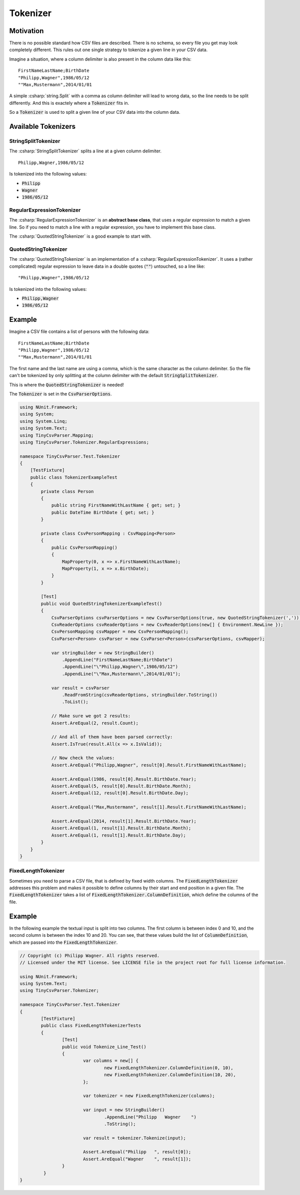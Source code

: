 .. _userguide_tokenizer:

Tokenizer
=========

Motivation
~~~~~~~~~~

There is no possible standard how CSV files are described. There is no schema, so every file you get 
may look completely different. This rules out one single strategy to tokenize a given line in your CSV 
data. 

Imagine a situation, where a column delimiter is also present in the column data like this:

::

    FirstNameLastName;BirthDate
    "Philipp,Wagner",1986/05/12
    ""Max,Mustermann",2014/01/01


A simple :csharp:`string.Split` with a comma as column delimiter will lead to wrong data, so the line 
needs to be split differently. And this is exactely where a :code:`Tokenizer` fits in.

So a :code:`Tokenizer` is used to split a given line of your CSV data into the column data.

Available Tokenizers
~~~~~~~~~~~~~~~~~~~~

StringSplitTokenizer
""""""""""""""""""""

The :csharp:`StringSplitTokenizer` splits a line at a given column delimiter.

::

    Philipp,Wagner,1986/05/12
    
Is tokenized into the following values:

* :code:`Philipp`
* :code:`Wagner`
* :code:`1986/05/12`

RegularExpressionTokenizer
""""""""""""""""""""""""""

The :csharp:`RegularExpressionTokenizer` is an **abstract base class**, that uses a regular expression 
to match a given line. So if you need to match a line with a regular expression, you have to implement 
this base class.

The :csharp:`QuotedStringTokenizer` is a good example to start with.

QuotedStringTokenizer
"""""""""""""""""""""
 
The :csharp:`QuotedStringTokenizer` is an implementation of a :csharp:`RegularExpressionTokenizer`. It uses 
a (rather complicated) regular expression to leave data in a double quotes (:code:`""`) untouched, so a line 
like:

::

    "Philipp,Wagner",1986/05/12
    
Is tokenized into the following values:

* :code:`Philipp,Wagner`
* :code:`1986/05/12`

Example 
~~~~~~~

Imagine a CSV file contains a list of persons with the following data:

::

    FirstNameLastName;BirthDate
    "Philipp,Wagner",1986/05/12
    ""Max,Mustermann",2014/01/01

The first name and the last name are using a comma, which is the same character as the column delimiter. 
So the file can't be tokenized by only splitting at the column delimiter with the default 
:code:`StringSplitTokenizer`. 

This is where the :code:`QuotedStringTokenizer` is needed! 

The :code:`Tokenizer` is set in the :code:`CsvParserOptions`.

.. code-block:: csharp

    using NUnit.Framework;
    using System;
    using System.Linq;
    using System.Text;
    using TinyCsvParser.Mapping;
    using TinyCsvParser.Tokenizer.RegularExpressions;
    
    namespace TinyCsvParser.Test.Tokenizer
    {
        [TestFixture]
        public class TokenizerExampleTest
        {
            private class Person
            {
                public string FirstNameWithLastName { get; set; }
                public DateTime BirthDate { get; set; }
            }
    
            private class CsvPersonMapping : CsvMapping<Person>
            {
                public CsvPersonMapping()
                {
                    MapProperty(0, x => x.FirstNameWithLastName);
                    MapProperty(1, x => x.BirthDate);
                }
            }
    
            [Test]
            public void QuotedStringTokenizerExampleTest()
            {
                CsvParserOptions csvParserOptions = new CsvParserOptions(true, new QuotedStringTokenizer(','));
                CsvReaderOptions csvReaderOptions = new CsvReaderOptions(new[] { Environment.NewLine });
                CsvPersonMapping csvMapper = new CsvPersonMapping();
                CsvParser<Person> csvParser = new CsvParser<Person>(csvParserOptions, csvMapper);
    
                var stringBuilder = new StringBuilder()
                    .AppendLine("FirstNameLastName;BirthDate")
                    .AppendLine("\"Philipp,Wagner\",1986/05/12")
                    .AppendLine("\"Max,Mustermann\",2014/01/01");
    
                var result = csvParser
                    .ReadFromString(csvReaderOptions, stringBuilder.ToString())
                    .ToList();
    
                // Make sure we got 2 results:
                Assert.AreEqual(2, result.Count);
    
                // And all of them have been parsed correctly:
                Assert.IsTrue(result.All(x => x.IsValid));
    
                // Now check the values:
                Assert.AreEqual("Philipp,Wagner", result[0].Result.FirstNameWithLastName);
    
                Assert.AreEqual(1986, result[0].Result.BirthDate.Year);
                Assert.AreEqual(5, result[0].Result.BirthDate.Month);
                Assert.AreEqual(12, result[0].Result.BirthDate.Day);
    
                Assert.AreEqual("Max,Mustermann", result[1].Result.FirstNameWithLastName);
    
                Assert.AreEqual(2014, result[1].Result.BirthDate.Year);
                Assert.AreEqual(1, result[1].Result.BirthDate.Month);
                Assert.AreEqual(1, result[1].Result.BirthDate.Day);
            }
        }
    }

FixedLengthTokenizer
""""""""""""""""""""

Sometimes you need to parse a CSV file, that is defined by fixed width columns. The :code:`FixedLengthTokenizer` addresses this problem and makes 
it possible to define columns by their start and end position in a given file. The :code:`FixedLengthTokenizer` takes a list of 
:code:`FixedLengthTokenizer.ColumnDefinition`, which define the columns of the file.

Example 
~~~~~~~

In the following example the textual input is split into two columns. The first column is between index 0 and 10, and the second column is between the 
index 10 and 20. You can see, that these values build the list of :code:`ColumnDefinition`, which are passed into the :code:`FixedLengthTokenizer`.

.. code-block:: csharp

	// Copyright (c) Philipp Wagner. All rights reserved.
	// Licensed under the MIT license. See LICENSE file in the project root for full license information.

	using NUnit.Framework;
	using System.Text;
	using TinyCsvParser.Tokenizer;

	namespace TinyCsvParser.Test.Tokenizer
	{
		[TestFixture]
		public class FixedLengthTokenizerTests
		{
			[Test]
			public void Tokenize_Line_Test()
			{
				var columns = new[] {
					new FixedLengthTokenizer.ColumnDefinition(0, 10),
					new FixedLengthTokenizer.ColumnDefinition(10, 20),
				};

				var tokenizer = new FixedLengthTokenizer(columns);
				
				var input = new StringBuilder()
					.AppendLine("Philipp   Wagner    ")
					.ToString();

				var result = tokenizer.Tokenize(input);

				Assert.AreEqual("Philipp   ", result[0]);
				Assert.AreEqual("Wagner    ", result[1]);
			}
		 }
	}

.. _TinyCsvParser: https://github.com/bytefish/TinyCsvParser
.. _NUnit: http://www.nunit.org
.. MIT License: https://opensource.org/licenses/MIT